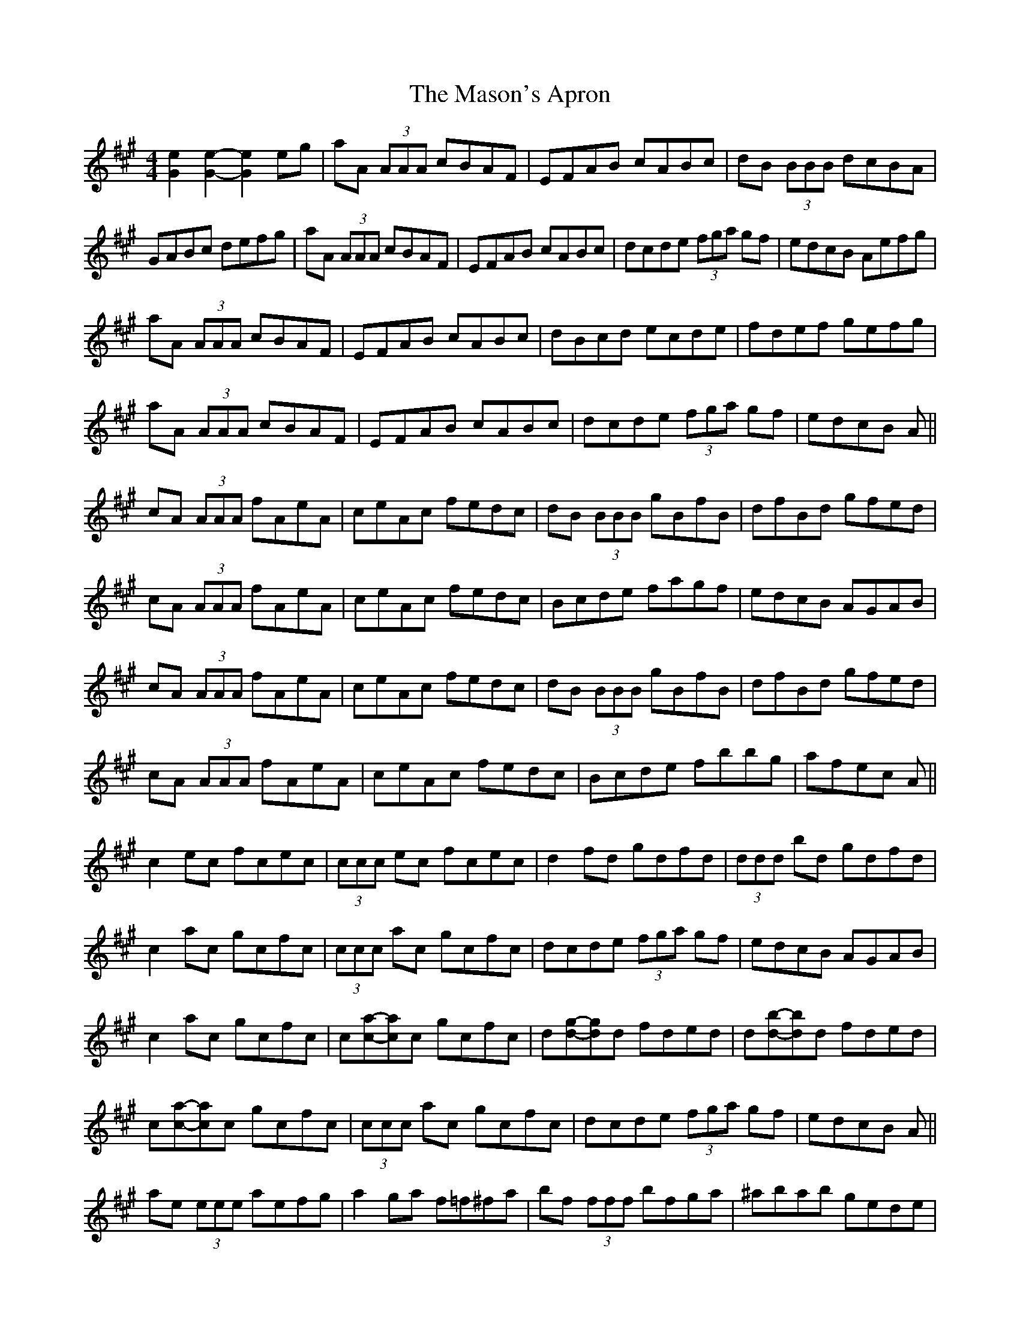 X: 25789
T: Mason's Apron, The
R: reel
M: 4/4
K: Amajor
[e2G2] [e2G2]- [e2G2] eg|aA (3AAA cBAF|EFAB cABc|dB (3BBB dcBA|
GABc defg|aA (3AAA cBAF|EFAB cABc|dcde (3fga gf|edcB Aefg|
aA (3AAA cBAF|EFAB cABc|dBcd ecde|fdef gefg|
aA (3AAA cBAF|EFAB cABc|dcde (3fga gf|edcB A||
cA (3AAA fAeA|ceAc fedc|dB (3BBB gBfB|dfBd gfed|
cA (3AAA fAeA|ceAc fedc|Bcde fagf|edcB AGAB|
cA (3AAA fAeA|ceAc fedc|dB (3BBB gBfB|dfBd gfed|
cA (3AAA fAeA|ceAc fedc|Bcde fbbg|afec A||
c2 ec fcec|(3ccc ec fcec|d2 fd gdfd|(3ddd bd gdfd|
c2 ac gcfc|(3ccc ac gcfc|dcde (3fga gf|edcB AGAB|
c2 ac gcfc|c[ac]-[ac]c gcfc|d[gd]-[gd]d fded|d[bd]-[bd]d fded|
c[ac]-[ac]c gcfc|(3ccc ac gcfc|dcde (3fga gf|edcB A||
ae (3eee aefg|a2 ga f=f^fa|bf (3fff bfga|^abab gede|
ae (3eee aefg|a2 ga fece|~a3 f ecAc|B_B=Bc Aefg|
ae (3eee aefg|a2 ga f=f^fa|bf (3fff bfga|^abab gede|
ae (3eee aefg|a2 ga fece|~a3 f ecAc|B_B=Bc A2||
ac'ea c'eac'|bd'eb d'ebd'|eac'e ac'ea|gbeg begb|
eac'e ac'ec'|bd'eb d'ebd'|eac'e gbea|gefg agaf|
ea (3c'ae ac'ec'|bd'eb (3d'be bd'|ea (3c'ae ac'ea|(3gag eb gefg|
ea (3c'ae ac'ec'|(3bc'b eb d'ebd'|eac'e gbea|gefg a2||
c'2 e'c' f'c'e'c'|(3c'c'c' e'c' f'c'e'c'|d'2 f'd' g'd'f'd'|(3d'd'd' f'd' g'd'f'd'|
c'2 e'c' f'c'e'c'|(3c'c'c' e'c' f'c'e'c'|d'c'd'e' f'd'e'd'|c'abg a2 =c'2|
^c'2 e'c' f'c'e'c'|ac'e'c' f'c'e'c'|(3d'd'd' f'd' ad'F'A'|d'F'A'd' f'd'e'd'|
(3c'c'c' e'c' f'c'e'c'|(3c'c'c' e'c' f'c'e'c'|d'c'd'e' f'd'e'd'|c'A'B'G' a||
aA (3AAA cBAF|EFAB cABc|dBcd ecde|fdef gefg|
aA (3AAA cBAF|EFAB cABc|dcde (3fga gf|edcB AGAB|
cA (3AAA cBAF|EDCE A,CEA|dFBc dfba|gfaf gfed|
(3cdc (3BcB AGAB|ceaf ec (3ABc|defd ceaf|edcB A||
agaf edcB|AGAB cAEA|dFBc dfba|gfaf gfed|
(3cdc (3BcB AGAB|ceaf ec (3ABc|defd ceaf|edcB Aefg|
agaf ecAG|ABce aecA|dFBc dfba|gfgf eded|
(3cdc (3BcB AGAB|~c3 e aecA|dfBd ceaf|edcB A||
=A,2 CE AECE|A,CEA, CEA,C|D2 FB, DFB,D|FB,DF AFDB,|
(3A,A,A, CE AECE|A,CEA, CEA,C|DCDE FAGF|EDCB, =A,_A,=A,B,|
C2 EC A,CEG|AECE A,CEC|(3DDD FD A,DFG|AFDF A,DFD|
(3CCC EG AECE|A,CEG AECE|DCDE FAGF|EDCB, A,||
aA (3AAA cBAF|EFAB cABc|dB (3BBB dcBA|gfe^d (3ffe (3dcB|
AE (3EEE ABcA|EAce fece|(3fga gf edcB|AEGB Aefg|
aA (3AAA cBAF|EFAB cABc|dBcd ecde|fdef gefg|
aA (3AAA cBAF|EFAB cABc|dcde (3fga gf|edcB A||
cA (3AAA aAce|AcaA ceAc|fA=cf AcfA|=cfAc fAcA|
cA (3AAA aAce|Acea fedc|Bcde (3fga gf|edcB AGAB|
cA (3AAA aAce|AcaA ceAc|fA=cf AcfA|=cfAc fAcA|
cA (3AAA aAce|Acea fedc|Bcde fbbg|afec A||
c2 ec Acec|Gcec =Gcec|d2 fd Adfa|(3bag af edcB|
c2 ec Acec|Gcec =Gcec|dcde (3fga gf|edcB AGAB|
c2 ec Acec|Gcec =Gcec|d2 fd Adfa|(3bag af ef=g^g|
(3aba (3gag (3fgf (3efe|(3ded (3cdc (3BcB (3ABA|(3GAG (3FGF (3EFE (3DED|(3CDC (3B,CB, A,4|

